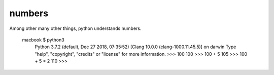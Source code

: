 numbers
=======

Among other many other things, python understands numbers.

    macbook $  python3
        Python 3.7.2 (default, Dec 27 2018, 07:35:52) 
        [Clang 10.0.0 (clang-1000.11.45.5)] on darwin
        Type "help", "copyright", "credits" or "license" for more information.
        >>> 100
        100
        >>> 100 + 5  
        105
        >>> 100 + 5 * 2
        110
        >>> 

